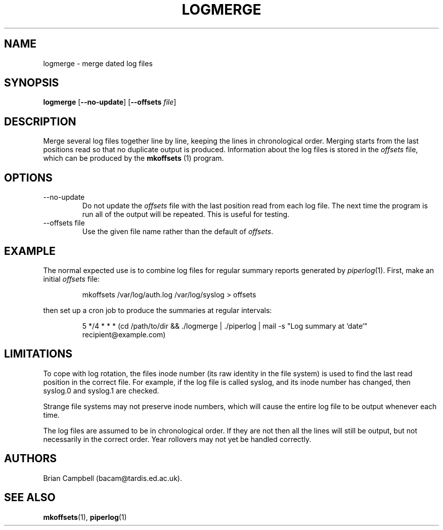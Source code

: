 .TH LOGMERGE 1 "4 July 2006" Tardis "Logmerge manual"
.SH NAME
logmerge \- merge dated log files
.SH SYNOPSIS
.B logmerge
.RB [ \-\-no\-update ]
.RB [ \-\-offsets
.IR file ]
.SH DESCRIPTION
Merge several log files together line by line, keeping the lines in
chronological order.  Merging starts from the last positions read so that
no duplicate output is produced.  Information about the log files is stored
in the
.I offsets
file, which can be produced by the
.B mkoffsets
(1) program.
.SH OPTIONS
.IP \-\-no\-update
Do not update the
.I offsets
file with the last position read from each log file.  The next time the program
is run all of the output will be repeated.  This is useful for testing.
.IP "\-\-offsets file"
Use the given file name rather than the default of
.IR offsets .
.SH EXAMPLE
The normal expected use is to combine log files for regular summary reports
generated by
.IR piperlog (1).
First, make an initial
.I offsets
file:
.IP
mkoffsets /var/log/auth.log /var/log/syslog > offsets
.PP
then set up a cron job to produce the summaries at regular intervals:
.IP
5 */4 * * * (cd /path/to/dir && ./logmerge | ./piperlog | mail -s "Log summary at `date`" recipient@example.com)
.SH LIMITATIONS
To cope with log rotation, the files inode number (its raw identity in the
file system) is used to find the last read position in the correct file.
For example, if the log file is called syslog, and its inode number has changed,
then syslog.0 and syslog.1 are checked.
.PP
Strange file systems may not preserve inode numbers, which will cause the
entire log file to be output whenever each time.
.PP
The log files are assumed to be in chronological order.  If they are not
then all the lines will still be output, but not necessarily in the correct
order.  Year rollovers may not yet be handled correctly.
.SH AUTHORS
Brian Campbell (bacam@tardis.ed.ac.uk).
.SH SEE ALSO
.BR mkoffsets (1),
.BR piperlog (1)
